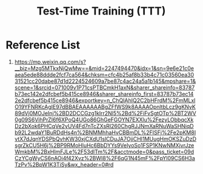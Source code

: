 :PROPERTIES:
:ID:       39bd6ce6-af37-4018-bab4-1af2da5efdc4
:END:
#+title: Test-Time Training (TTT)

* Reference List
1. https://mp.weixin.qq.com/s?__biz=Mzg5MTkxNjQwMw==&mid=2247494470&idx=1&sn=9e6e21c0eaea5ede88ddde2fcf7ca564&chksm=cfc4b25af8b33b4c71c03560ea3031521cc20dabe87d1d2224524609a7be87c4ac24a5a1b145&mpshare=1&scene=1&srcid=071009v1P71csPTBCmkH1axN&sharer_shareinfo=83787b73ec142e2dfcbef5b415ce8946&sharer_shareinfo_first=83787b73ec142e2dfcbef5b415ce8946&exportkey=n_ChQIAhIQ2C2bHFrdM%2FmMLxlO19YFNRKcAgIE97dBBAEAAAAAABgZFfWS9k8AAAAOpnltbLcz9gKNyK89dVj0MOJeInj%2BD2DCCGzg1klrr2Nl5%2Bd%2FiFvSgtOTp%2BT2WV0g09S6VihPrZI6f6XPoQ4UGo86GhGeFGOYN7EXXlu%2FezyLObbqcXkDz2bXok6PHCqVe2yUV4Fd7nTcZXsRI260ChgRJJNmXaRNuWaSHNiqDb92L2wdaY1BuRDdHs4n%2BNMMhhaHvCBBmDL%2FISFj%2Fe2pKM8IvtX7dJqnYDSPbQvhKW30xjCXdU1slCDuJA7OjiCHI1MUugHmOKSZuDzDsgrZkCU5H6j%2BP9RMoHluHc6BbDYYs9VeIyoSo1FSP1KNwNMXjvrJzeWmkbM%2BxHImFJLe%2F53dlTm%2F&acctmode=0&pass_ticket=09dCzYCgWyCS6nAOi4f42Xvz%2BWI8%2F6qG1N45mF%2FpYl09CS6H3aTzPv%2BpW1K3TiSy&wx_header=0#rd
